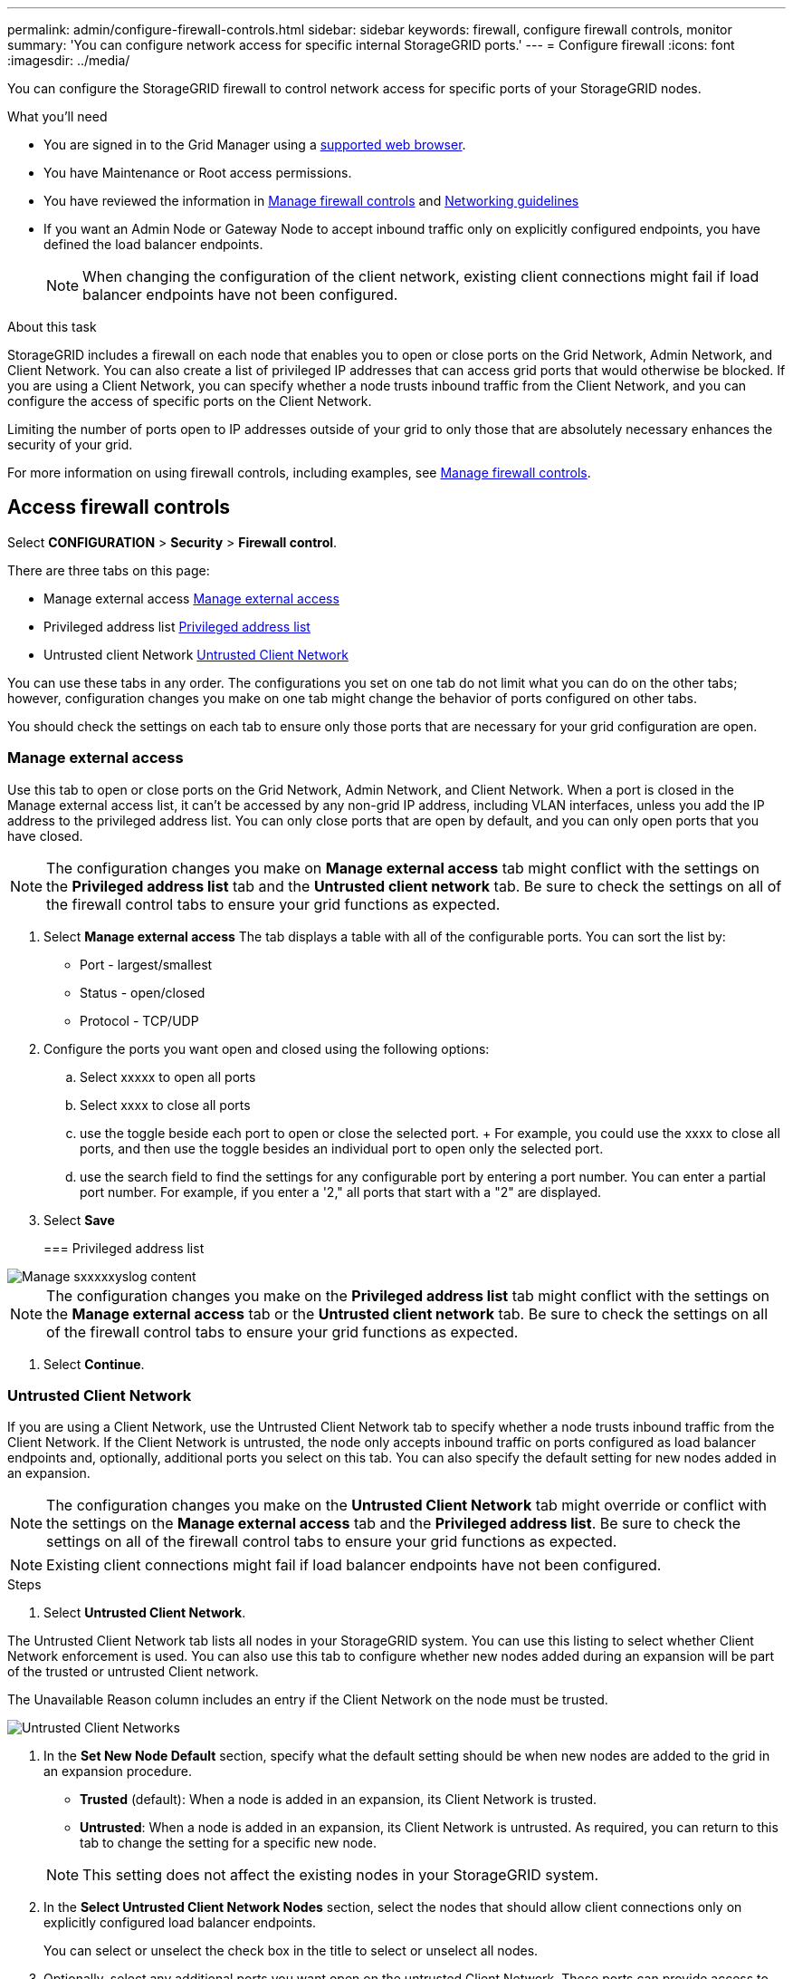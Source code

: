 ---
permalink: admin/configure-firewall-controls.html
sidebar: sidebar
keywords: firewall, configure firewall controls, monitor
summary: 'You can configure network access for specific internal StorageGRID ports.'
---
= Configure firewall
:icons: font
:imagesdir: ../media/

[.lead]
You can configure the StorageGRID firewall to control network access for specific ports of your StorageGRID nodes. 

.What you'll need

* You are signed in to the Grid Manager using a xref:../admin/web-browser-requirements.adoc[supported web browser].
* You have Maintenance or Root access permissions.
* You have reviewed the information in xref:../admin/manage-firewall-controls.adoc[Manage firewall controls] and xref:../network/index.adoc[Networking guidelines]

* If you want an Admin Node or Gateway Node to accept inbound traffic only on explicitly configured endpoints, you have defined the load balancer endpoints.
+
NOTE: When changing the configuration of the client network, existing client connections might fail if load balancer endpoints have not been configured.

.About this task

StorageGRID includes a firewall on each node that enables you to open or close ports on the Grid Network, Admin Network, and Client Network. You can also create a list of privileged IP addresses that can access grid ports that would otherwise be blocked. If you are using a Client Network, you can specify whether a node trusts inbound traffic from the Client Network, and you can configure the access of specific ports on the Client Network.

Limiting the number of ports open to IP addresses outside of your grid to only those that are absolutely necessary enhances the security of your grid. 

For more information on using firewall controls, including examples, see xref:../admin/manage-firewall-controls.adoc[Manage firewall controls]. 

[#Access-firewall-controls]
== Access firewall controls


Select *CONFIGURATION* > *Security* > *Firewall control*.

There are three tabs on this page:

* Manage external access <<manage-external access,Manage external access>>
* Privileged address list <<privileged-address-list,Privileged address list>>
* Untrusted client Network <<untrusted-client-network,Untrusted Client Network>>

You can use these tabs in any order. The configurations you set on one tab do not limit what you can do on the other tabs; however, configuration changes you make on one tab might change the behavior of ports configured on other tabs. 

You should check the settings on each tab to ensure only those ports that are necessary for your grid configuration are open. 

[#manage-external access]
=== Manage external access
Use this tab to open or close ports on the Grid Network, Admin Network, and Client Network. When a port is closed in the Manage external access list, it can't be accessed by any non-grid IP address, including VLAN interfaces, unless you add the IP address to the privileged address list. You can only close ports that are open by default, and you can only open ports that you have closed.

NOTE: The configuration changes you make on *Manage external access* tab might conflict with the settings on the *Privileged address list* tab and the *Untrusted client network* tab. Be sure to check the settings on all of the firewall control tabs to ensure your grid functions as expected. 

. Select *Manage external access*
The tab displays a table with all of the configurable ports. You can sort the list by:
* Port - largest/smallest
* Status - open/closed
* Protocol - TCP/UDP

. Configure the ports you want open and closed using the following options: 
.. Select xxxxx to open all ports
.. Select xxxx to close all ports
.. use the toggle beside each port to open or close the selected port. 
+ For example, you could use the xxxx to close all ports, and then use the toggle besides an individual port to open only the selected port. 
.. use the search field to find the settings for any configurable port by entering a port number. You can enter a partial port number. For example, if you enter a '2," all ports that start with a "2" are displayed. 
. Select *Save*




+
[#privileged-address-list]
=== Privileged address list





image::../media/xxxxxxx.png[Manage sxxxxxyslog content]

NOTE: The configuration changes you make on the *Privileged address list* tab might conflict with the settings on the *Manage external access* tab or the *Untrusted client network* tab. Be sure to check the settings on all of the firewall control tabs to ensure your grid functions as expected. 






. Select *Continue*.

[#untrusted-client-network]
=== Untrusted Client Network

If you are using a Client Network, use the Untrusted Client Network tab to specify whether a node trusts inbound traffic from the Client Network. If the Client Network is untrusted, the node only accepts inbound traffic on ports configured as load balancer endpoints and, optionally, additional ports you select on this tab. You can also specify the default setting for new nodes added in an expansion. 

NOTE: The configuration changes you make on the *Untrusted Client Network* tab might override or conflict with the settings on the *Manage external access* tab and the *Privileged address list*. Be sure to check the settings on all of the firewall control tabs to ensure your grid functions as expected. 

NOTE: Existing client connections might fail if load balancer endpoints have not been configured.

.Steps

. Select *Untrusted Client Network*.

The Untrusted Client Network tab lists all nodes in your StorageGRID system. You can use this listing to select whether Client Network enforcement is used. You can also use this tab to configure whether new nodes added during an expansion will be part of the trusted or untrusted Client network. 

The Unavailable Reason column includes an entry if the Client Network on the node must be trusted.

image::../media/untrusted_client_networks_page.png[Untrusted Client Networks]




. In the *Set New Node Default* section, specify what the default setting should be when new nodes are added to the grid in an expansion procedure.
 ** *Trusted* (default): When a node is added in an expansion, its Client Network is trusted.
 ** *Untrusted*: When a node is added in an expansion, its Client Network is untrusted.
As required, you can return to this tab to change the setting for a specific new node.

+
NOTE: This setting does not affect the existing nodes in your StorageGRID system.
. In the *Select Untrusted Client Network Nodes* section, select the nodes that should allow client connections only on explicitly configured load balancer endpoints.
+
You can select or unselect the check box in the title to select or unselect all nodes.

. Optionally, select any additional ports you want open on the untrusted Client Network. These ports can provide access to the Grid Manager, the Tenant Manager, or both. 

For example, xxxxxx. 


//Do this why? 
//xxxx additional section xxxxxx


. Select *Save*.
+
The new firewall rules are immediately added and enforced. Existing client connections might fail if load balancer endpoints have not been configured.


.Related information

xref:../admin/index.adoc[Administer StorageGRID]